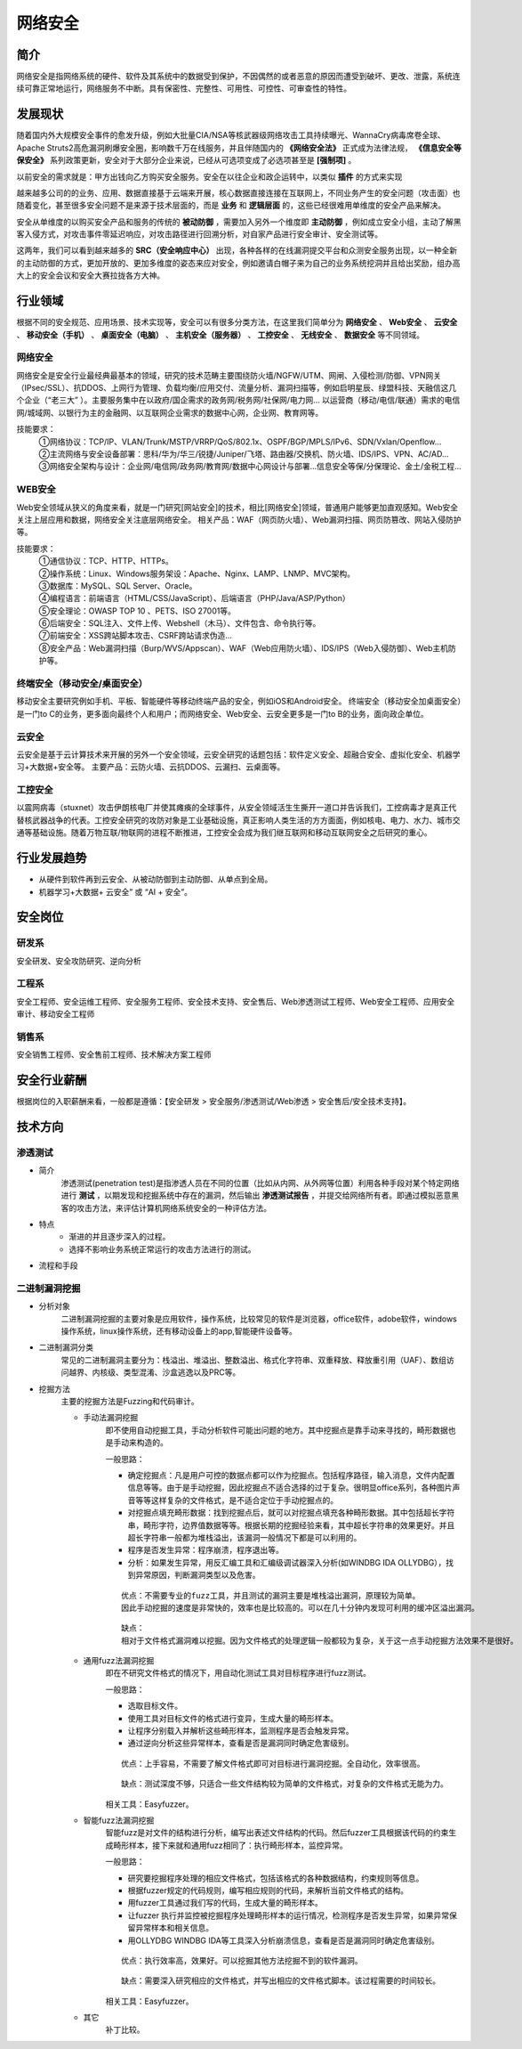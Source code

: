 网络安全
========================================

简介
----------------------------------------
网络安全是指网络系统的硬件、软件及其系统中的数据受到保护，不因偶然的或者恶意的原因而遭受到破坏、更改、泄露，系统连续可靠正常地运行，网络服务不中断。具有保密性、完整性、可用性、可控性、可审查性的特性。

发展现状
----------------------------------------
随着国内外大规模安全事件的愈发升级，例如大批量CIA/NSA等核武器级网络攻击工具持续曝光、WannaCry病毒席卷全球、Apache Struts2高危漏洞刷爆安全圈，影响数千万在线服务，并且伴随国内的 **《网络安全法》** 正式成为法律法规， **《信息安全等保安全》** 系列政策更新，安全对于大部分企业来说，已经从可选项变成了必选项甚至是 **[强制项]** 。

以前安全的需求就是：甲方出钱向乙方购买安全服务。安全在以往企业和政企运转中，以类似 **插件** 的方式来实现

越来越多公司的的业务、应用、数据直接基于云端来开展，核心数据直接连接在互联网上，不同业务产生的安全问题（攻击面）也随着变化，甚至很多安全问题不是来源于技术层面的，而是 **业务** 和 **逻辑层面** 的，这些已经很难用单维度的安全产品来解决。

安全从单维度的以购买安全产品和服务的传统的 **被动防御** ，需要加入另外一个维度即 **主动防御** ，例如成立安全小组，主动了解黑客入侵方式，对攻击事件零延迟响应，对攻击路径进行回溯分析，对自家产品进行安全审计、安全测试等。

这两年，我们可以看到越来越多的 **SRC（安全响应中心）** 出现，各种各样的在线漏洞提交平台和众测安全服务出现，以一种全新的主动防御的方式，更加开放的、更加多维度的姿态来应对安全，例如邀请白帽子来为自己的业务系统挖洞并且给出奖励，组办高大上的安全会议和安全大赛拉拢各方大神。

行业领域
----------------------------------------
根据不同的安全规范、应用场景、技术实现等，安全可以有很多分类方法，在这里我们简单分为 **网络安全** 、 **Web安全** 、 **云安全** 、 **移动安全（手机）** 、 **桌面安全（电脑）** 、 **主机安全（服务器）** 、 **工控安全** 、 **无线安全** 、 **数据安全** 等不同领域。

网络安全
~~~~~~~~~~~~~~~~~~~~~~~~~~~~~~~~~~~~~~~~
网络安全是安全行业最经典最基本的领域，研究的技术范畴主要围绕防火墙/NGFW/UTM、网闸、入侵检测/防御、VPN网关（IPsec/SSL）、抗DDOS、上网行为管理、负载均衡/应用交付、流量分析、漏洞扫描等，例如启明星辰、绿盟科技、天融信这几个企业（“老三大” ）。主要服务集中在以政府/国企需求的政务网/税务网/社保网/电力网… 以运营商（移动/电信/联通）需求的电信网/城域网、以银行为主的金融网、以互联网企业需求的数据中心网，企业网、教育网等。

技能要求：
 | ①网络协议：TCP/IP、VLAN/Trunk/MSTP/VRRP/QoS/802.1x、OSPF/BGP/MPLS/IPv6、SDN/Vxlan/Openflow…
 | ②主流网络与安全设备部署：思科/华为/华三/锐捷/Juniper/飞塔、路由器/交换机、防火墙、IDS/IPS、VPN、AC/AD…
 | ③网络安全架构与设计：企业网/电信网/政务网/教育网/数据中心网设计与部署…信息安全等保/分保理论、金土/金税工程…

WEB安全
~~~~~~~~~~~~~~~~~~~~~~~~~~~~~~~~~~~~~~~~
Web安全领域从狭义的角度来看，就是一门研究[网站安全]的技术，相比[网络安全]领域，普通用户能够更加直观感知。Web安全关注上层应用和数据，网络安全关注底层网络安全。
相关产品：WAF（网页防火墙）、Web漏洞扫描、网页防篡改、网站入侵防护等。

技能要求：
 | ①通信协议：TCP、HTTP、HTTPs。
 | ②操作系统：Linux、Windows服务架设：Apache、Nginx、LAMP、LNMP、MVC架构。
 | ③数据库：MySQL、SQL Server、Oracle。
 | ④编程语言：前端语言（HTML/CSS/JavaScript）、后端语言（PHP/Java/ASP/Python）
 | ⑤安全理论：OWASP TOP 10 、PETS、ISO 27001等。
 | ⑥后端安全：SQL注入、文件上传、Webshell（木马）、文件包含、命令执行等。
 | ⑦前端安全：XSS跨站脚本攻击、CSRF跨站请求伪造…
 | ⑧安全产品：Web漏洞扫描（Burp/WVS/Appscan）、WAF（Web应用防火墙）、IDS/IPS（Web入侵防御）、Web主机防护等。

终端安全（移动安全/桌面安全）
~~~~~~~~~~~~~~~~~~~~~~~~~~~~~~~~~~~~~~~~
移动安全主要研究例如手机、平板、智能硬件等移动终端产品的安全，例如iOS和Android安全。
终端安全（移动安全加桌面安全）是一门to C的业务，更多面向最终个人和用户；而网络安全、Web安全、云安全更多是一门to B的业务，面向政企单位。

云安全
~~~~~~~~~~~~~~~~~~~~~~~~~~~~~~~~~~~~~~~~
云安全是基于云计算技术来开展的另外一个安全领域，云安全研究的话题包括：软件定义安全、超融合安全、虚拟化安全、机器学习+大数据+安全等。
主要产品：云防火墙、云抗DDOS、云漏扫、云桌面等。

工控安全
~~~~~~~~~~~~~~~~~~~~~~~~~~~~~~~~~~~~~~~~
以震网病毒（stuxnet）攻击伊朗核电厂并使其瘫痪的全球事件，从安全领域活生生撕开一道口并告诉我们，工控病毒才是真正代替核武器战争的代表。工控安全研究的攻防对象是工业基础设施，真正影响人类生活的方方面面，例如核电、电力、水力、城市交通等基础设施。随着万物互联/物联网的进程不断推进，工控安全会成为我们继互联网和移动互联网安全之后研究的重心。

行业发展趋势
----------------------------------------
- 从硬件到软件再到云安全、从被动防御到主动防御、从单点到全局。
- 机器学习+大数据+ 云安全” 或 “AI + 安全”。

安全岗位
----------------------------------------

研发系
~~~~~~~~~~~~~~~~~~~~~~~~~~~~~~~~~~~~~~~~
安全研发、安全攻防研究、逆向分析

工程系
~~~~~~~~~~~~~~~~~~~~~~~~~~~~~~~~~~~~~~~~
安全工程师、安全运维工程师、安全服务工程师、安全技术支持、安全售后、Web渗透测试工程师、Web安全工程师、应用安全审计、移动安全工程师

销售系
~~~~~~~~~~~~~~~~~~~~~~~~~~~~~~~~~~~~~~~~
安全销售工程师、安全售前工程师、技术解决方案工程师

安全行业薪酬
----------------------------------------
根据岗位的入职薪酬来看，一般都是遵循：【安全研发 > 安全服务/渗透测试/Web渗透 > 安全售后/安全技术支持】。

技术方向
----------------------------------------

渗透测试
~~~~~~~~~~~~~~~~~~~~~~~~~~~~~~~~~~~~~~~~

- 简介
	| 渗透测试(penetration test)是指渗透人员在不同的位置（比如从内网、从外网等位置）利用各种手段对某个特定网络进行 **测试** ，以期发现和挖掘系统中存在的漏洞，然后输出 **渗透测试报告** ，并提交给网络所有者。即通过模拟恶意黑客的攻击方法，来评估计算机网络系统安全的一种评估方法。

- 特点
	- 渐进的并且逐步深入的过程。
	- 选择不影响业务系统正常运行的攻击方法进行的测试。

- 流程和手段
	|STCS2|
	|STCS|

二进制漏洞挖掘
~~~~~~~~~~~~~~~~~~~~~~~~~~~~~~~~~~~~~~~~

- 分析对象
	| 二进制漏洞挖掘的主要对象是应用软件，操作系统，比较常见的软件是浏览器，office软件，adobe软件，windows操作系统，linux操作系统，还有移动设备上的app,智能硬件设备等。

- 二进制漏洞分类
	| 常见的二进制漏洞主要分为：栈溢出、堆溢出、整数溢出、格式化字符串、双重释放、释放重引用（UAF）、数组访问越界、内核级、类型混淆、沙盒逃逸以及PRC等。

- 挖掘方法
	| 主要的挖掘方法是Fuzzing和代码审计。

	- 手动法漏洞挖掘
		即不使用自动挖掘工具，手动分析软件可能出问题的地方。其中挖掘点是靠手动来寻找的，畸形数据也是手动来构造的。

		一般思路：
		
		- 确定挖掘点：凡是用户可控的数据点都可以作为挖掘点。包括程序路径，输入消息，文件内配置信息等等。由于是手动挖掘，因此挖掘点不适合选择的过于复杂。很明显office系列，各种图片声音等等这样复杂的文件格式，是不适合定位于手动挖掘点的。
		- 对挖掘点填充畸形数据：找到挖掘点后，就可以对挖掘点填充各种畸形数据。其中包括超长字符串，畸形字符，边界值数据等等。根据长期的挖掘经验来看，其中超长字符串的效果更好。并且超长字符串一般都为堆栈溢出，该漏洞一般情况下都是可以利用的。
		- 程序是否发生异常：程序崩溃，程序退出等。
		- 分析：如果发生异常，用反汇编工具和汇编级调试器深入分析(如WINDBG IDA OLLYDBG），找到异常原因，判断漏洞类型以及危害。
		
		::

			优点：不需要专业的fuzz工具，并且测试的漏洞主要是堆栈溢出漏洞，原理较为简单。
			因此手动挖掘的速度是非常快的，效率也是比较高的。可以在几十分钟内发现可利用的缓冲区溢出漏洞。
		
		::

			缺点：
			相对于文件格式漏洞难以挖掘。因为文件格式的处理逻辑一般都较为复杂，关于这一点手动挖掘方法效果不是很好。
		
	- 通用fuzz法漏洞挖掘
		即在不研究文件格式的情况下，用自动化测试工具对目标程序进行fuzz测试。
		
		一般思路：
		
		- 选取目标文件。
		- 使用工具对目标文件的格式进行变异，生成大量的畸形样本。
		- 让程序分别载入并解析这些畸形样本，监测程序是否会触发异常。
		- 通过逆向分析这些异常样本，查看是否是漏洞同时确定危害级别。
		
		::
		
			优点：上手容易，不需要了解文件格式即可对目标进行漏洞挖掘。全自动化，效率很高。
			
		::
		
			缺点：测试深度不够，只适合一些文件结构较为简单的文件格式，对复杂的文件格式无能为力。
			
		相关工具：Easyfuzzer。
		
	- 智能fuzz法漏洞挖掘
		智能fuzz是对文件的结构进行分析，编写出表述文件结构的代码。然后fuzzer工具根据该代码的约束生成畸形样本，接下来就和通用fuzz相同了：执行畸形样本，监控异常。
		
		一般思路：
		
		- 研究要挖掘程序处理的相应文件格式，包括该格式的各种数据结构，约束规则等信息。
		- 根据fuzzer规定的代码规则，编写相应规则的代码，来解析当前文件格式的结构。
		- 用fuzzer工具通过我们写的代码，生成大量的畸形样本。
		- 让fuzzer 执行并监控被挖掘程序处理畸形样本的运行情况，检测程序是否发生异常，如果异常保留异常样本和相关信息。
		- 用OLLYDBG WINDBG IDA等工具深入分析崩溃信息，查看是否是漏洞同时确定危害级别。
		
		::
		
			优点：执行效率高，效果好。可以挖掘其他方法挖掘不到的软件漏洞。
			
		::
		
			缺点：需要深入研究相应的文件格式，并写出相应的文件格式脚本。该过程需要的时间较长。
		
		相关工具：Easyfuzzer。
	- 其它
		补丁比较。

.. |STCS2| image:: images/STCS2.jpg
.. |STCS| image:: images/STCS-Mind-Map.png